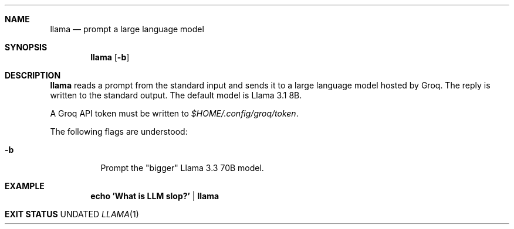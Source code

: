 .Dd
.Dt LLAMA 1
.Sh NAME
.Nm llama
.Nd prompt a large language model
.Sh SYNOPSIS
.Nm
.Op Fl b
.Sh DESCRIPTION
.Nm
reads a prompt from the standard input
and sends it to a large language model hosted by Groq.
The reply is written to the standard output.
The default model is Llama 3.1 8B.
.Pp
A Groq API token must be written to
.Pa $HOME/.config/groq/token .
.Pp
The following flags are understood:
.Bl -tag -width Ds
.It Fl b
Prompt the "bigger" Llama 3.3 70B model.
.Sh EXAMPLE
.Dl echo 'What is LLM slop?' | llama
.Sh EXIT STATUS
.Ex

